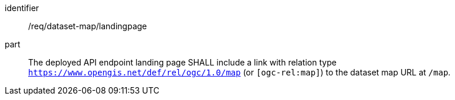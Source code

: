 [[req_dataset-map_landingpage]]

[requirement]
====
[%metadata]
identifier:: /req/dataset-map/landingpage
part:: The deployed API endpoint landing page SHALL include a link with relation type `https://www.opengis.net/def/rel/ogc/1.0/map` (or `[ogc-rel:map]`) to the dataset map URL at `/map`.
====
